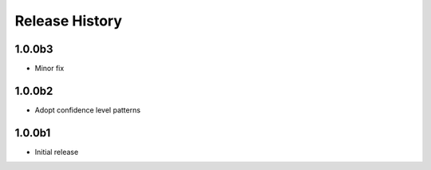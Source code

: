 .. :changelog:

Release History
===============
1.0.0b3
+++++++
* Minor fix

1.0.0b2
+++++++
* Adopt confidence level patterns

1.0.0b1
+++++++
* Initial release